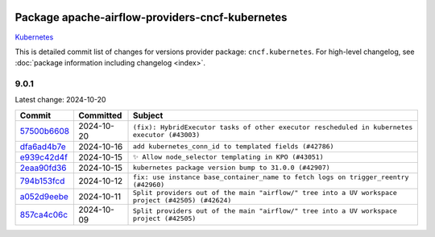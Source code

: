 
 .. Licensed to the Apache Software Foundation (ASF) under one
    or more contributor license agreements.  See the NOTICE file
    distributed with this work for additional information
    regarding copyright ownership.  The ASF licenses this file
    to you under the Apache License, Version 2.0 (the
    "License"); you may not use this file except in compliance
    with the License.  You may obtain a copy of the License at

 ..   http://www.apache.org/licenses/LICENSE-2.0

 .. Unless required by applicable law or agreed to in writing,
    software distributed under the License is distributed on an
    "AS IS" BASIS, WITHOUT WARRANTIES OR CONDITIONS OF ANY
    KIND, either express or implied.  See the License for the
    specific language governing permissions and limitations
    under the License.

 .. NOTE! THIS FILE IS AUTOMATICALLY GENERATED AND WILL BE
    OVERWRITTEN WHEN PREPARING PACKAGES.

 .. IF YOU WANT TO MODIFY THIS FILE, YOU SHOULD MODIFY THE TEMPLATE
    `PROVIDER_COMMITS_TEMPLATE.rst.jinja2` IN the `dev/breeze/src/airflow_breeze/templates` DIRECTORY

 .. THE REMAINDER OF THE FILE IS AUTOMATICALLY GENERATED. IT WILL BE OVERWRITTEN AT RELEASE TIME!

Package apache-airflow-providers-cncf-kubernetes
------------------------------------------------------

`Kubernetes <https://kubernetes.io/>`__


This is detailed commit list of changes for versions provider package: ``cncf.kubernetes``.
For high-level changelog, see :doc:`package information including changelog <index>`.



9.0.1
.....

Latest change: 2024-10-20

=================================================================================================  ===========  =================================================================================================
Commit                                                                                             Committed    Subject
=================================================================================================  ===========  =================================================================================================
`57500b6608 <https://github.com/apache/airflow/commit/57500b6608fcbd3bfaa1ddbe6364899ac3f8c251>`_  2024-10-20   ``(fix): HybridExecutor tasks of other executor rescheduled in kubernetes executor (#43003)``
`dfa6ad4b7e <https://github.com/apache/airflow/commit/dfa6ad4b7e5e584832b9e6c126a2318a8f48b3f8>`_  2024-10-16   ``add kubernetes_conn_id to templated fields (#42786)``
`e939c42d4f <https://github.com/apache/airflow/commit/e939c42d4f67be77aab70969fac4dcf984242358>`_  2024-10-15   ``✨ Allow node_selector templating in KPO (#43051)``
`2eaa90fd36 <https://github.com/apache/airflow/commit/2eaa90fd369ef9bd51e239ea2cd5c7641ffc4779>`_  2024-10-15   ``kubernetes package version bump to 31.0.0 (#42907)``
`794b153fcd <https://github.com/apache/airflow/commit/794b153fcd72f1b2daf6b57ea14ee146d9c2a171>`_  2024-10-12   ``fix: use instance base_container_name to fetch logs on trigger_reentry (#42960)``
`a052d9eebe <https://github.com/apache/airflow/commit/a052d9eebe3e7cd601c0718a4e48dbeff87deaaf>`_  2024-10-11   ``Split providers out of the main "airflow/" tree into a UV workspace project (#42505) (#42624)``
`857ca4c06c <https://github.com/apache/airflow/commit/857ca4c06c9008593674cabdd28d3c30e3e7f97b>`_  2024-10-09   ``Split providers out of the main "airflow/" tree into a UV workspace project (#42505)``
=================================================================================================  ===========  =================================================================================================

